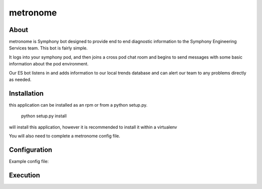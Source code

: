 metronome
=========

.. image:: https://img.shields.io/pypi/v/metronome.svg
         :target: https://pypi.python.org/pypi/metronome/

.. image:: https://img.shields.io/pypi/pyversions/metronome.svg
         :target: https://pypi.python.org/pypi/metronome/

.. image:: https://img.shields.io/pypi/format/metronome.svg
         :target: https://pypi.python.org/pypi/metronome/

.. image:: https://img.shields.io/badge/license-Apache%202-blue.svg
         :target: https://github.com/symphonyoss/metronome/blob/master/LICENSE

.. image:: https://travis-ci.org/symphonyoss/metronome.svg?branch=master
      :target: https://travis-ci.org/symphonyoss/metronome

.. image:: https://www.versioneye.com/user/projects/584f7bad5d8a550042585f60/badge.svg?style=flat-square
      :target: https://www.versioneye.com/user/projects/584f7bad5d8a550042585f60


About
-----

metronome is Symphony bot designed to provide end to end diagnostic information to the 
Symphony Engineering Services team.  This bot is fairly simple. 

It logs into your symphony pod, and then joins a cross pod chat room and begins to send messages with
some basic information about the pod environment.  

Our ES bot listens in and adds information to our local trends database and can alert our team to any problems
directly as needed.

Installation
------------

this application can be installed as an rpm or from a python setup.py.

   python setup.py install

will install this application, however it is recommended to install it within a virtualenv

You will also need to complete a metronome config file.

Configuration
-------------

Example config file:

.. code:: text
   [symphony]
   # uri for /pod endpoint
   symphony_pod_uri: https://vanityname.symphony.com/
   symphony_keymanager_uri: https://vanityname.symphony.com:8444/
   symphony_agent_uri: https://vanityname.symphony.com:8444/
   symphony_sessionauth_uri: https://vanityname.symphony.com:8444/
   symphony_p12: /etc/es-bot/certs/bot.user100.p12
   symphony_pwd: passwordforPKCSfile
   symphony_sid: example_gLc8hdZBHut6CUJnwMmzH3___qcqBgDKdA

Execution
---------

.. code:: text
   metronome.py -h
   usage: metronome.py [-h] [-c [CONFIG]] [-l [LOG]] [-d] [--counter [COUNTER]]

   metronome bot

   optional arguments:
     -h, --help            show this help message and exit
     -c [CONFIG], --config [CONFIG]
                        specify path to config file
     -l [LOG], --log [LOG]
                        specify path to log file
     -d, --debug           debug logging
     --counter [COUNTER]   specify path to cache counter

